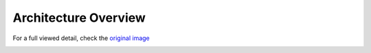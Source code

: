 =====================
Architecture Overview
=====================

.. image:: img/sc_arch_v3.jpg
.. :height: 500px
.. :width: 394px
   :scale: 50%
   :align: center

For a full viewed detail, check the `original image`_

.. _`original image`: ../_images/sc_arch_v3.jpg

.. image:: img/20180313_repo_structure.png
.. :height: 250px
   :align: center
